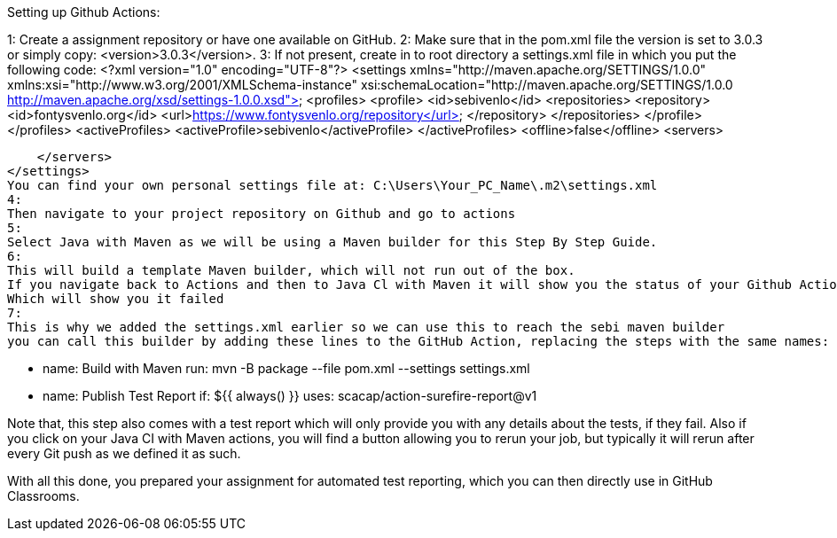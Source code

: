 
Setting up Github Actions:

1:
Create a assignment repository or have one available on GitHub.
2:
Make sure that in the pom.xml file the version is set to 3.0.3 or simply copy: <version>3.0.3</version>.
3:
If not present, create in to root directory a settings.xml file in which you put the following code:
<?xml version="1.0" encoding="UTF-8"?>
<settings xmlns="http://maven.apache.org/SETTINGS/1.0.0" xmlns:xsi="http://www.w3.org/2001/XMLSchema-instance"
          xsi:schemaLocation="http://maven.apache.org/SETTINGS/1.0.0 http://maven.apache.org/xsd/settings-1.0.0.xsd">
    <profiles>
        <profile>
            <id>sebivenlo</id>
            <repositories>
                <repository>
                    <id>fontysvenlo.org</id>
                    <url>https://www.fontysvenlo.org/repository</url>
                </repository>
            </repositories>
        </profile>
    </profiles>
    <activeProfiles>
        <activeProfile>sebivenlo</activeProfile>
    </activeProfiles>
    <offline>false</offline>
    <servers>
        
    </servers>
</settings>
You can find your own personal settings file at: C:\Users\Your_PC_Name\.m2\settings.xml
4:
Then navigate to your project repository on Github and go to actions
5:
Select Java with Maven as we will be using a Maven builder for this Step By Step Guide.
6:
This will build a template Maven builder, which will not run out of the box.
If you navigate back to Actions and then to Java Cl with Maven it will show you the status of your Github Action.
Which will show you it failed
7:
This is why we added the settings.xml earlier so we can use this to reach the sebi maven builder
you can call this builder by adding these lines to the GitHub Action, replacing the steps with the same names:

    - name: Build with Maven
      run: mvn -B package --file pom.xml --settings settings.xml
    - name: Publish Test Report
      if: ${{ always() }}
      uses: scacap/action-surefire-report@v1

Note that, this step also comes with a test report which will only provide you with any details about the tests, if they fail.
Also if you click on your Java CI with Maven actions, you will find a button allowing you to rerun your job, but typically it will rerun
after every Git push as we defined it as such.

With all this done, you prepared your assignment for automated test reporting, which you can then directly use in GitHub Classrooms.